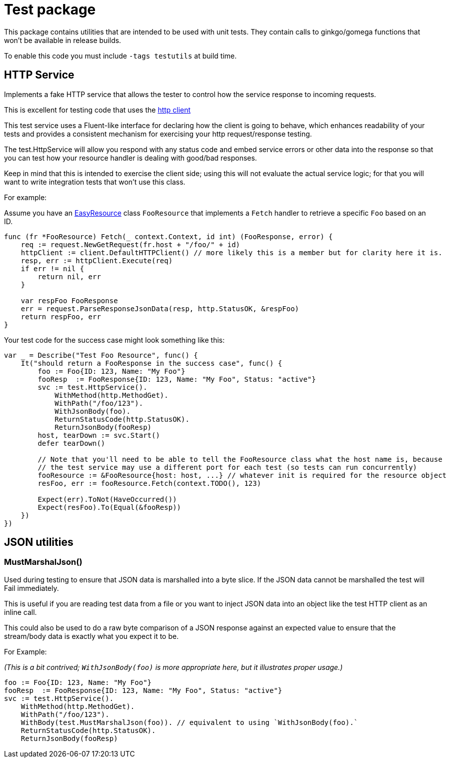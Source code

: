 = Test package

This package contains utilities that are intended to be used with unit tests.
They contain calls to ginkgo/gomega functions that won't be available in release builds.

To enable this code you must include `-tags testutils` at build time.

== HTTP Service

Implements a fake HTTP service that allows the tester to control how the service response to incoming requests.

This is excellent for testing code that uses the xref:../../client/README.adoc[http client]

This test service uses a Fluent-like interface for declaring how the client is going to behave, which enhances
readability of your tests and provides a consistent mechanism for exercising your http request/response testing.

The test.HttpService will allow you respond with any status code and embed service errors or other data into the
response so that you can test how your resource handler is dealing with good/bad responses.

Keep in mind that this is intended to exercise the client side; using this will not evaluate the actual service
logic; for that you will want to write integration tests that won't use this class.

For example:

Assume you have an xref:../../resource/README.adoc[EasyResource] class `FooResource` that implements a `Fetch` handler to retrieve a specific `Foo` based on an ID.
[source,go]
----
func (fr *FooResource) Fetch(_ context.Context, id int) (FooResponse, error) {
    req := request.NewGetRequest(fr.host + "/foo/" + id)
    httpClient := client.DefaultHTTPClient() // more likely this is a member but for clarity here it is.
    resp, err := httpClient.Execute(req)
    if err != nil {
        return nil, err
    }

    var respFoo FooResponse
    err = request.ParseResponseJsonData(resp, http.StatusOK, &respFoo)
    return respFoo, err
}
----

Your test code for the success case might look something like this:
[source,go]
----
var _ = Describe("Test Foo Resource", func() {
    It("should return a FooResponse in the success case", func() {
        foo := Foo{ID: 123, Name: "My Foo"}
        fooResp  := FooResponse{ID: 123, Name: "My Foo", Status: "active"}
        svc := test.HttpService().
            WithMethod(http.MethodGet).
            WithPath("/foo/123").
            WithJsonBody(foo).
            ReturnStatusCode(http.StatusOK).
            ReturnJsonBody(fooResp)
        host, tearDown := svc.Start()
        defer tearDown()

        // Note that you'll need to be able to tell the FooResource class what the host name is, because
        // the test service may use a different port for each test (so tests can run concurrently)
        fooResource := &FooResource{host: host, ...} // whatever init is required for the resource object
        resFoo, err := fooResource.Fetch(context.TODO(), 123)

        Expect(err).ToNot(HaveOccurred())
        Expect(resFoo).To(Equal(&fooResp))
    })
})
----

== JSON utilities

=== MustMarshalJson()

Used during testing to ensure that JSON data is marshalled into a byte slice.
If the JSON data cannot be marshalled the test will Fail immediately.

This is useful if you are reading test data from a file or you want to inject JSON data into an object
like the test HTTP client as an inline call.

This could also be used to do a raw byte comparison of a JSON response against an expected value to ensure
that the stream/body data is exactly what you expect it to be. 

For Example:

_(This is a bit contrived; `WithJsonBody(foo)` is more appropriate here, but it illustrates proper usage.)_
[source,go]
----

foo := Foo{ID: 123, Name: "My Foo"}
fooResp  := FooResponse{ID: 123, Name: "My Foo", Status: "active"}
svc := test.HttpService().
    WithMethod(http.MethodGet).
    WithPath("/foo/123").
    WithBody(test.MustMarshalJson(foo)). // equivalent to using `WithJsonBody(foo).`
    ReturnStatusCode(http.StatusOK).
    ReturnJsonBody(fooResp)
----
